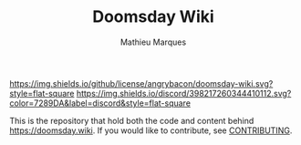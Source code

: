 #+TITLE: Doomsday Wiki
#+AUTHOR: Mathieu Marques

[[./LICENSE.org][https://img.shields.io/github/license/angrybacon/doomsday-wiki.svg?style=flat-square]]
[[https://discord.gg/vajvFXt][https://img.shields.io/discord/398217260344410112.svg?color=7289DA&label=discord&style=flat-square]]

This is the repository that hold both the code and content behind
[[https://doomsday.wiki]]. If you would like to contribute, see
[[./CONTRIBUTING.org/][CONTRIBUTING]].
